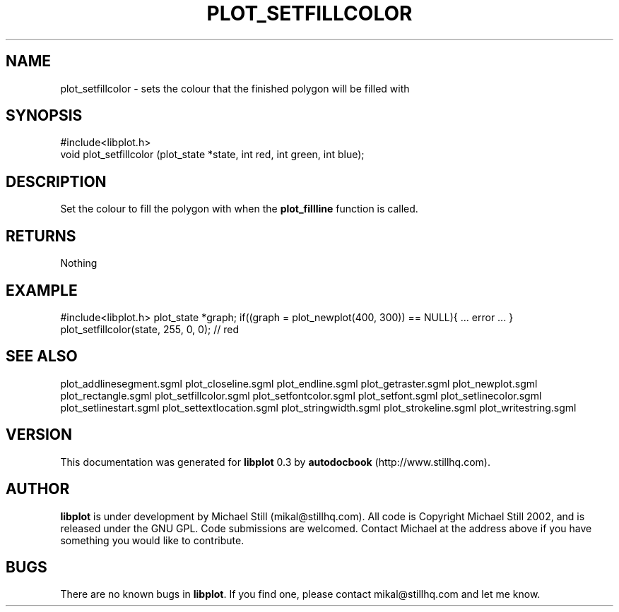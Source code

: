 .\" This manpage has been automatically generated by docbook2man 
.\" from a DocBook document.  This tool can be found at:
.\" <http://shell.ipoline.com/~elmert/comp/docbook2X/> 
.\" Please send any bug reports, improvements, comments, patches, 
.\" etc. to Steve Cheng <steve@ggi-project.org>.
.TH "PLOT_SETFILLCOLOR" "3" "08 October 2002" "" ""
.SH NAME
plot_setfillcolor \- sets the colour that the finished polygon will be filled with
.SH SYNOPSIS

.nf
 #include<libplot.h>
 void plot_setfillcolor (plot_state *state, int red, int green, int blue);
.fi
.SH "DESCRIPTION"
.PP
Set the colour to fill the polygon with when the \fBplot_fillline\fR function is called.
.SH "RETURNS"
.PP
Nothing
.SH "EXAMPLE"
.PP
#include<libplot.h>
plot_state *graph;
if((graph = plot_newplot(400, 300)) == NULL){
\&... error ...
}
plot_setfillcolor(state, 255, 0, 0); // red
.SH "SEE ALSO"
.PP
plot_addlinesegment.sgml plot_closeline.sgml plot_endline.sgml plot_getraster.sgml plot_newplot.sgml plot_rectangle.sgml plot_setfillcolor.sgml plot_setfontcolor.sgml plot_setfont.sgml plot_setlinecolor.sgml plot_setlinestart.sgml plot_settextlocation.sgml plot_stringwidth.sgml plot_strokeline.sgml plot_writestring.sgml
.SH "VERSION"
.PP
This documentation was generated for \fBlibplot\fR 0.3 by \fBautodocbook\fR (http://www.stillhq.com).
.SH "AUTHOR"
.PP
\fBlibplot\fR is under development by Michael Still (mikal@stillhq.com). All code is Copyright Michael Still 2002,  and is released under the GNU GPL. Code submissions are welcomed. Contact Michael at the address above if you have something you would like to contribute.
.SH "BUGS"
.PP
There  are no known bugs in \fBlibplot\fR. If you find one, please contact mikal@stillhq.com and let me know.
